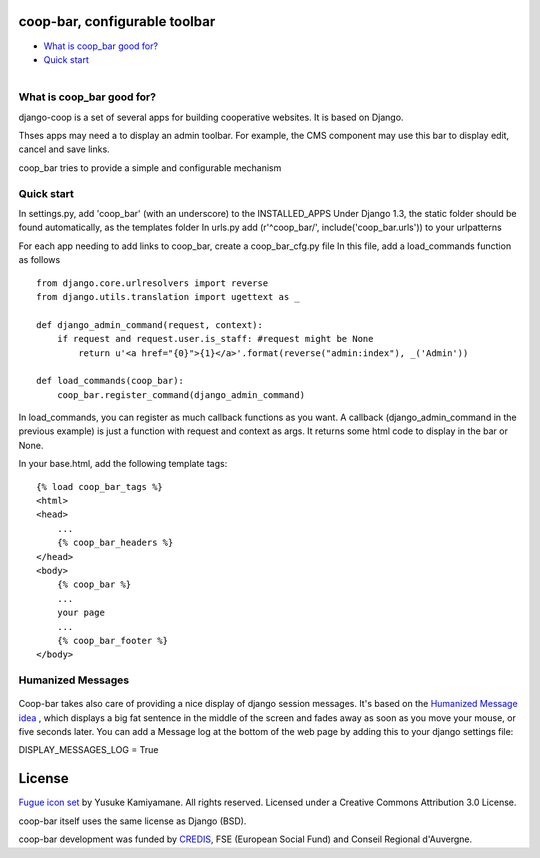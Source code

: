coop-bar, configurable toolbar
===============================================

* `What is coop_bar good for?`_
* `Quick start`_

.. _What is coop_bar good for?: #good-for
.. _Quick start?: #quick-start

.. _good-for:

.. figure::  http://github.com/quinode/coop-bar/docs/coop_bar.png
   :align:   left

What is coop_bar good for?
------------------------------------
django-coop is a set of several apps for building cooperative websites. It is based on Django.

Thses apps may need a to display an admin toolbar. For example, the CMS component may use this bar
to display edit, cancel and save links.

coop_bar tries to provide a simple and configurable mechanism

.. _quick-start:

Quick start
------------------------------------
In settings.py, add 'coop_bar' (with an underscore) to the INSTALLED_APPS
Under Django 1.3, the static folder should be found automatically, as the templates folder
In urls.py add (r'^coop_bar/', include('coop_bar.urls')) to your urlpatterns

For each app needing to add links to coop_bar, create a coop_bar_cfg.py file
In this file, add a load_commands function as follows ::

    from django.core.urlresolvers import reverse
    from django.utils.translation import ugettext as _

    def django_admin_command(request, context):
        if request and request.user.is_staff: #request might be None
            return u'<a href="{0}">{1}</a>'.format(reverse("admin:index"), _('Admin'))

    def load_commands(coop_bar):
        coop_bar.register_command(django_admin_command)


In load_commands, you can register as much callback functions as you want. A callback (django_admin_command in the previous example)
is just a function with request and context as args. It returns some html code to display in the bar or None.

In your base.html, add the following template tags::

    {% load coop_bar_tags %}
    <html>
    <head>
        ...
        {% coop_bar_headers %}
    </head>
    <body>
        {% coop_bar %}
        ...
        your page
        ...
        {% coop_bar_footer %}
    </body>


Humanized Messages
------------------------------------

.. figure::  http://github.com/quinode/coop-bar/docs/humanmsg.png
   :align:   center

Coop-bar takes also care of providing a nice display of django session messages.
It's based on the `Humanized Message idea <http://code.google.com/p/humanmsg/>`_ , which displays a big fat sentence in the middle of the screen and fades away as soon as you move your mouse, or five seconds later.
You can add a Message log at the bottom of the web page by adding this to your django settings file::

DISPLAY_MESSAGES_LOG = True



License
=======

`Fugue icon set <http://p.yusukekamiyamane.com/>`_  by Yusuke Kamiyamane. All rights reserved. Licensed under a Creative Commons Attribution 3.0 License.

coop-bar itself uses the same license as Django (BSD).

coop-bar development was funded by `CREDIS <http://credis.org/>`_, FSE (European Social Fund) and Conseil Regional d'Auvergne.

